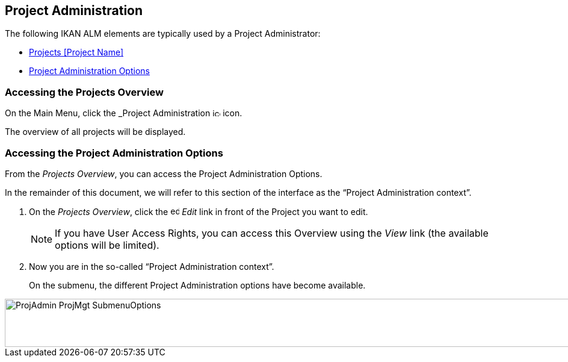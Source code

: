
[[_projadm_introduction]]
== Project Administration  
(((Project Administration))) 

The following IKAN ALM elements are typically used by a Project Administrator:

* <<ProjAdm_Projects.adoc#_projadm_projects,Projects [Project Name]>>
* <<ProjAdm_ProjMgtOptions.adoc#_projadm_projmgtoptions,Project Administration Options>>


=== Accessing the Projects Overview

On the Main Menu, click the _Project Administration image:icons/icon_ProjectAdmin_13x13.png[,13,13]  icon.

The overview of all projects will be displayed.

=== Accessing the Project Administration Options

From the __Projects Overview__, you can access the Project Administration Options.

In the remainder of this document, we will refer to this section of the interface as the "`Project Administration context`". 


. On the __Projects Overview__, click the image:icons/edit.gif[,15,15] _Edit_ link in front of the Project you want to edit.
+

[NOTE]
====
If you have User Access Rights, you can access this Overview using the _View_ link (the available options will be limited).
====
. Now you are in the so-called "`Project Administration context`".
+
On the submenu, the different Project Administration options have become available.
+


image::ProjAdmin-ProjMgt-SubmenuOptions.png[,1023,80] 
